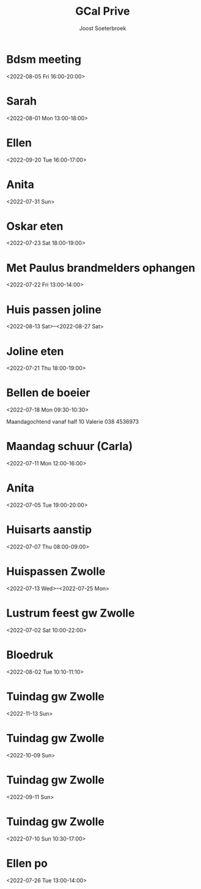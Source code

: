 #+TITLE:       GCal Prive
#+AUTHOR:      Joost Soeterbroek
#+EMAIL:       joost.soeterbroek@gmail.com
#+DESCRIPTION: converted using the ical2org awk script
#+CATEGORY:    GCal Prive
#+STARTUP:     hidestars
#+STARTUP:     overview
#+FILETAGS:    prive

* Bdsm meeting
  :PROPERTIES:
  :ID:        d0itp74hkb1qn7qo9r5cer9trs@google.com
  :STATUS:    CONFIRMED
  :ATTENDING: ATTENDING
  :ATTENDEES: 
  :END:
<2022-08-05 Fri 16:00-20:00>

* Sarah
  :PROPERTIES:
  :ID:        5mgb41aifj9nvqr9q6gu6jblac@google.com
  :STATUS:    CONFIRMED
  :ATTENDING: ATTENDING
  :ATTENDEES: 
  :END:
<2022-08-01 Mon 13:00-18:00>

* Ellen
  :PROPERTIES:
  :ID:        51j9djc19q683smk6r4ka9dlqs@google.com
  :STATUS:    CONFIRMED
  :ATTENDING: ATTENDING
  :ATTENDEES: 
  :END:
<2022-09-20 Tue 16:00-17:00>

* Anita
  :PROPERTIES:
  :ID:        74mvtbpi5h4h93pin821ma381c@google.com
  :STATUS:    CONFIRMED
  :ATTENDING: ATTENDING
  :ATTENDEES: 
  :END:
<2022-07-31 Sun>

* Oskar eten
  :PROPERTIES:
  :ID:        3n8sg10tq80v5705vvitdmp6vc@google.com
  :STATUS:    CONFIRMED
  :ATTENDING: ATTENDING
  :ATTENDEES: 
  :END:
<2022-07-23 Sat 18:00-19:00>

* Met Paulus brandmelders ophangen
  :PROPERTIES:
  :ID:        lmve213dqu57fkmbnf6v0hog7g@google.com
  :STATUS:    CONFIRMED
  :ATTENDING: ATTENDING
  :ATTENDEES: 
  :END:
<2022-07-22 Fri 13:00-14:00>

* Huis passen joline
  :PROPERTIES:
  :ID:        8vbbvreol0h4d64ricegh509ts@google.com
  :STATUS:    CONFIRMED
  :ATTENDING: ATTENDING
  :ATTENDEES: 
  :END:
<2022-08-13 Sat>--<2022-08-27 Sat>

* Joline eten
  :PROPERTIES:
  :ID:        cssoeo9l6aogc3qufs490se7mk@google.com
  :STATUS:    CONFIRMED
  :ATTENDING: ATTENDING
  :ATTENDEES: 
  :END:
<2022-07-21 Thu 18:00-19:00>

* Bellen de boeier
  :PROPERTIES:
  :ID:        5t6lramaporllv312s4an0a6co@google.com
  :STATUS:    CONFIRMED
  :ATTENDING: ATTENDING
  :ATTENDEES: 
  :END:
<2022-07-18 Mon 09:30-10:30>

Maandagochtend vanaf half 10 Valerie
038 4536973
* Maandag schuur (Carla)
  :PROPERTIES:
  :ID:        4fp0dudtfu1dk3p5i15aeasa70@google.com
  :STATUS:    CONFIRMED
  :ATTENDING: ATTENDING
  :ATTENDEES: 
  :END:
<2022-07-11 Mon 12:00-16:00>

* Anita
  :PROPERTIES:
  :ID:        29liu53m1b8q0119frb534bfu0@google.com
  :STATUS:    CONFIRMED
  :ATTENDING: ATTENDING
  :ATTENDEES: 
  :END:
<2022-07-05 Tue 19:00-20:00>

* Huisarts aanstip
  :PROPERTIES:
  :ID:        dkme9k72ci55qiv1fl93da71os@google.com
  :STATUS:    CONFIRMED
  :ATTENDING: ATTENDING
  :ATTENDEES: 
  :END:
<2022-07-07 Thu 08:00-09:00>

* Huispassen Zwolle
  :PROPERTIES:
  :ID:        k9n7l01aei2uofref05kdjceo8@google.com
  :STATUS:    CONFIRMED
  :ATTENDING: ATTENDING
  :ATTENDEES: 
  :END:
<2022-07-13 Wed>--<2022-07-25 Mon>

* Lustrum feest gw Zwolle
  :PROPERTIES:
  :ID:        0ramjdjgg56gimj42vpohpikp8@google.com
  :STATUS:    CONFIRMED
  :ATTENDING: ATTENDING
  :ATTENDEES: 
  :END:
<2022-07-02 Sat 10:00-22:00>

* Bloedruk
  :PROPERTIES:
  :ID:        48har6h8p4h8d2lcgtubecjg3k@google.com
  :STATUS:    CONFIRMED
  :ATTENDING: ATTENDING
  :ATTENDEES: 
  :END:
<2022-08-02 Tue 10:10-11:10>

* Tuindag gw Zwolle
  :PROPERTIES:
  :ID:        0dv5gsbbg28l3dvrngb12sjsnc@google.com
  :STATUS:    CONFIRMED
  :ATTENDING: ATTENDING
  :ATTENDEES: 
  :END:
<2022-11-13 Sun>

* Tuindag gw Zwolle
  :PROPERTIES:
  :ID:        592jil7ptdj9k0hmf49gf43425@google.com
  :STATUS:    CONFIRMED
  :ATTENDING: ATTENDING
  :ATTENDEES: 
  :END:
<2022-10-09 Sun>

* Tuindag gw Zwolle
  :PROPERTIES:
  :ID:        52fogd6khtnbvu4r186aae1pfm@google.com
  :STATUS:    CONFIRMED
  :ATTENDING: ATTENDING
  :ATTENDEES: 
  :END:
<2022-09-11 Sun>

* Tuindag gw Zwolle
  :PROPERTIES:
  :ID:        43p88us2qpfor3sgu8pgmm9iot@google.com
  :STATUS:    CONFIRMED
  :ATTENDING: ATTENDING
  :ATTENDEES: 
  :END:
<2022-07-10 Sun 10:30-17:00>

* Ellen po
  :PROPERTIES:
  :ID:        2perjo39t5gr6k62cc828s7qbk@google.com
  :STATUS:    CONFIRMED
  :ATTENDING: ATTENDING
  :ATTENDEES: 
  :END:
<2022-07-26 Tue 13:00-14:00>

